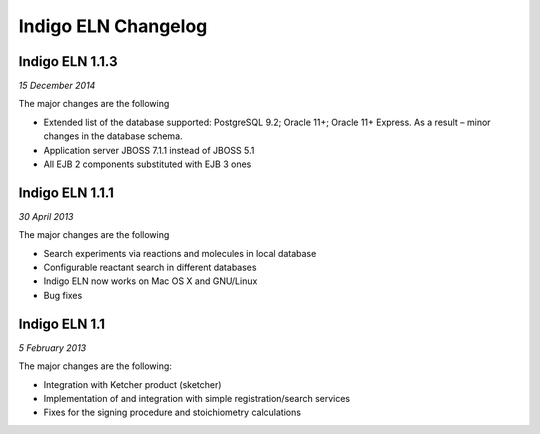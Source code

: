 ﻿Indigo ELN Changelog
====================

Indigo ELN 1.1.3
----------------

*15 December 2014*

The major changes are the following

-  Extended list of the database supported: PostgreSQL 9.2; Oracle 11+;
   Oracle 11+ Express. As a result – minor changes in the database
   schema.
-  Application server JBOSS 7.1.1 instead of JBOSS 5.1
-  All EJB 2 components substituted with EJB 3 ones

Indigo ELN 1.1.1
----------------

*30 April 2013*

The major changes are the following

-  Search experiments via reactions and molecules in local database
-  Configurable reactant search in different databases
-  Indigo ELN now works on Mac OS X and GNU/Linux
-  Bug fixes

Indigo ELN 1.1
--------------

*5 February 2013*

The major changes are the following:

-  Integration with Ketcher product (sketcher)
-  Implementation of and integration with simple registration/search
   services
-  Fixes for the signing procedure and stoichiometry calculations

